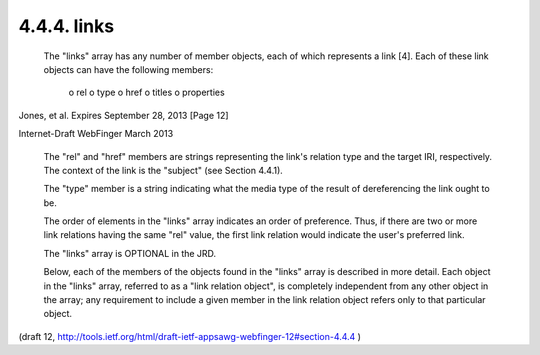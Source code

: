 4.4.4. links
^^^^^^^^^^^^^^^^^^^^^^^^^^^^^^^^


   The "links" array has any number of member objects, each of which
   represents a link [4]. Each of these link objects can have the
   following members:

        o rel
        o type
        o href
        o titles
        o properties





Jones, et al.         Expires September 28, 2013               [Page 12]

 
Internet-Draft                WebFinger                       March 2013


   The "rel" and "href" members are strings representing the link's
   relation type and the target IRI, respectively. The context of the
   link is the "subject" (see Section 4.4.1).

   The "type" member is a string indicating what the media type of the
   result of dereferencing the link ought to be.

   The order of elements in the "links" array indicates an order of
   preference.  Thus, if there are two or more link relations having the
   same "rel" value, the first link relation would indicate the user's
   preferred link.

   The "links" array is OPTIONAL in the JRD.

   Below, each of the members of the objects found in the "links" array
   is described in more detail.  Each object in the "links" array,
   referred to as a "link relation object", is completely independent
   from any other object in the array; any requirement to include a
   given member in the link relation object refers only to that
   particular object.


(draft 12, http://tools.ietf.org/html/draft-ietf-appsawg-webfinger-12#section-4.4.4 )
